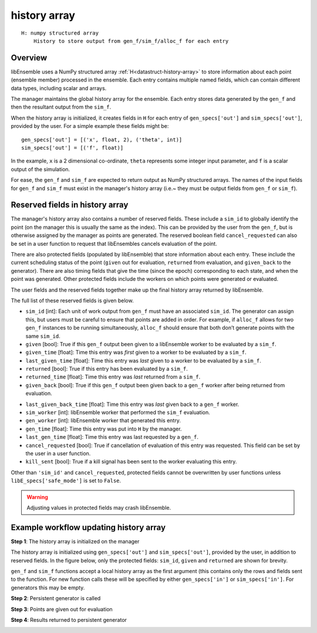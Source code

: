 .. _datastruct-history-array:

history array
=============
::

    H: numpy structured array
        History to store output from gen_f/sim_f/alloc_f for each entry

Overview
--------

.. *todo check consistency of terms (e.g. history array, H, manager's history array)/unnec. repitition.

libEnsemble uses a NumPy structured array :ref:`H<datastruct-history-array>` to
store information about each point (ensemble member) processed in the ensemble.
Each entry contains multiple named fields, which can contain different data types,
including scalar and arrays.

The manager maintains the global history array for the ensemble. Each entry stores
data generated by the ``gen_f`` and then the resultant output from the ``sim_f``.

When the history array is initialized, it creates fields in ``H`` for each entry of
``gen_specs['out']`` and ``sim_specs['out']``, provided by the user. For a simple
example these fields might be::

    gen_specs['out'] = [('x', float, 2), ('theta', int)]
    sim_specs['out'] = [('f', float)]

In the example, ``x`` is a 2 dimensional co-ordinate, ``theta`` represents some
integer input parameter, and ``f`` is a scalar output of the simulation.

For ease, the ``gen_f`` and ``sim_f`` are expected to return output as NumPy
structured arrays. The names of the input fields for ``gen_f`` and ``sim_f``
must exist in the manager's history array (i.e.~ they must be output fields
from ``gen_f`` or ``sim_f``).

.. *todo what if there is an H0 - are additional fields from H0 added.


Reserved fields in history array
--------------------------------

The manager's history array also contains a number of reserved fields. These include a ``sim_id``
to globally identify the point (on the manager this is usually the same as the index). This can be
provided by the user from the ``gen_f``, but is otherwise assigned by the manager as points are generated.
The reserved boolean field ``cancel_requested`` can also be set in a user function to request that
libEnsembles cancels evaluation of the point.

There are also protected fields (populated by libEnsemble) that store information about each entry.
These include the current scheduling status of the point (``given`` out for evaluation, ``returned``
from evaluation, and ``given_back`` to the generator). There are also timing fields that give the
time (since the epoch) corresponding to each state, and when the point was generated. Other
protected fields include the workers on which points were generated or evaluated.

The user fields and the reserved fields together make up the final history array returned
by libEnsemble.

The full list of these reserved fields is given below.

.. *todo: separate list by protected field or field a user can set]

* ``sim_id`` [int]: Each unit of work output from ``gen_f`` must have an
  associated ``sim_id``. The generator can assign this, but users must be
  careful to ensure that points are added in order. For example, if ``alloc_f``
  allows for two ``gen_f`` instances to be running simultaneously, ``alloc_f``
  should ensure that both don’t generate points with the same ``sim_id``.

* ``given`` [bool]: True if this ``gen_f`` output been given to a libEnsemble
  worker to be evaluated by a ``sim_f``.

* ``given_time`` [float]: Time this entry
  was *first* given to a worker to be evaluated by a ``sim_f``.

* ``last_given_time`` [float]: Time this entry
  was *last* given to a worker to be evaluated by a ``sim_f``.

* ``returned`` [bool]: True if this entry has been evaluated by a ``sim_f``.

* ``returned_time`` [float]: Time this entry was *last* returned from a ``sim_f``.

* ``given_back`` [bool]: True if this ``gen_f`` output been given back to a ``gen_f``
  worker after being returned from evaluation.

.. * ``given_back_time`` [float]: Time this entry
..   was *first* given back to a ``gen_f`` worker.

* ``last_given_back_time`` [float]: Time this entry
  was *last* given back to a ``gen_f`` worker.

* ``sim_worker`` [int]: libEnsemble worker that performed the ``sim_f`` evaluation.

* ``gen_worker`` [int]: libEnsemble worker that generated this entry.

* ``gen_time`` [float]: Time this entry was put into ``H`` by the manager.

* ``last_gen_time`` [float]: Time this entry was last requested by a ``gen_f``.

* ``cancel_requested`` [bool]: True if cancellation of evaluation of this
  entry was requested. This field can be set by the user in a user function.

* ``kill_sent`` [bool]: True if a kill signal has been sent to the worker evaluating this entry.

Other than ``'sim_id'`` and ``cancel_requested``, protected fields cannot be
overwritten by user functions unless ``libE_specs['safe_mode']`` is set to ``False``.

.. warning::
  Adjusting values in protected fields may crash libEnsemble.


Example workflow updating history array
---------------------------------------

**Step 1**: The history array is initialized on the manager

The history array is initialized using ``gen_specs['out']`` and ``sim_specs['out']``, provided by the user, in addition to reserved fields. In the figure below, only the protected fields: ``sim_id``, ``given`` and ``returned`` are shown for brevity.

.. image:: ../images/history_init.png
   :scale: 33
   :align: center

``gen_f`` and ``sim_f`` functions accept a local history array as the first argument (this contains only the rows and fields sent to the function. For new function calls these will be specified by either ``gen_specs['in']``  or ``sim_specs['in']``. For generators this may be empty.

**Step 2**: Persistent generator is called

.. image:: ../images/history_gen1.png

**Step 3**: Points are given out for evaluation

.. image:: ../images/history_sim1.png

**Step 4**: Results returned to persistent generator

.. image:: ../images/history_gen2.png
